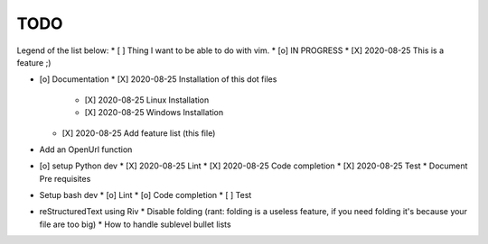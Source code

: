 TODO
====

Legend of the list below: 
* [ ] Thing I want to be able to do with vim. 
* [o] IN PROGRESS
* [X] 2020-08-25 This is a feature ;)

* [o] Documentation
  * [X] 2020-08-25 Installation of this dot files
    * [X] 2020-08-25 Linux Installation 
    * [X] 2020-08-25 Windows Installation 
  * [X] 2020-08-25 Add feature list (this file)
* Add an OpenUrl function
* [o] setup Python dev
  * [X] 2020-08-25 Lint
  * [X] 2020-08-25 Code completion
  * [X] 2020-08-25 Test 
  * Document Pre requisites
* Setup bash dev
  * [o] Lint
  * [o] Code completion
  * [ ] Test 
* reStructuredText using Riv
  * Disable folding (rant: folding is a useless feature, if you need folding it's because your file are too big)
  * How to handle sublevel bullet lists

